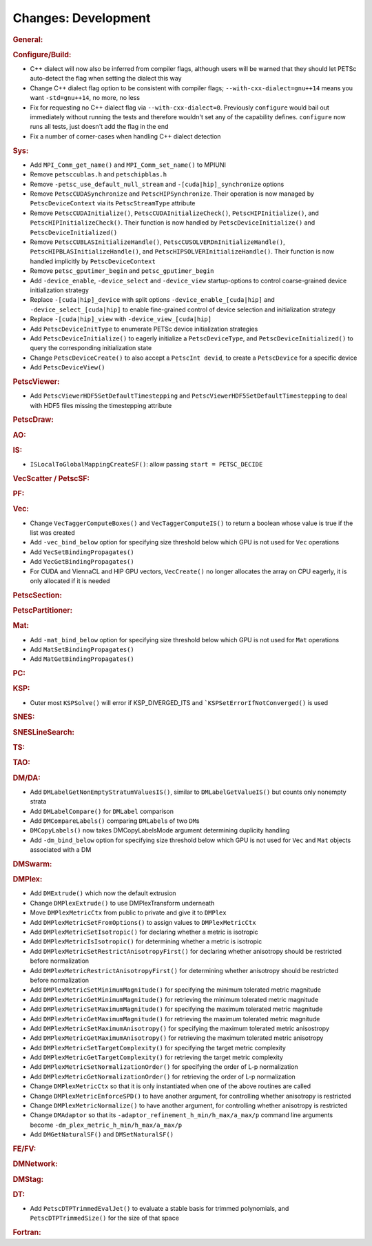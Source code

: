 ====================
Changes: Development
====================

..
   STYLE GUIDELINES:
   * Capitalize sentences
   * Use imperative, e.g., Add, Improve, Change, etc.
   * Don't use a period (.) at the end of entries
   * If multiple sentences are needed, use a period or semicolon to divide sentences, but not at the end of the final sentence

.. rubric:: General:

.. rubric:: Configure/Build:

- C++ dialect will now also be inferred from compiler flags, although users will be warned that they should let PETSc auto-detect the flag when setting the dialect this way
- Change C++ dialect flag option to be consistent with compiler flags;  ``--with-cxx-dialect=gnu++14`` means you want ``-std=gnu++14``, no more, no less
- Fix for requesting no C++ dialect flag via ``--with-cxx-dialect=0``. Previously ``configure`` would bail out immediately without running the tests and therefore wouldn't set any of the capability defines. ``configure`` now runs all tests, just doesn't add the flag in the end
- Fix a number of corner-cases when handling C++ dialect detection

.. rubric:: Sys:

- Add ``MPI_Comm_get_name()`` and ``MPI_Comm_set_name()`` to MPIUNI
- Remove ``petsccublas.h`` and ``petschipblas.h``
- Remove ``-petsc_use_default_null_stream`` and ``-[cuda|hip]_synchronize`` options
- Remove ``PetscCUDASynchronize`` and ``PetscHIPSynchronize``. Their operation is now managed by ``PetscDeviceContext`` via its ``PetscStreamType`` attribute
- Remove ``PetscCUDAInitialize()``, ``PetscCUDAInitializeCheck()``, ``PetscHIPInitialize()``, and ``PetscHIPInitializeCheck()``. Their function is now handled by ``PetscDeviceInitialize()`` and ``PetscDeviceInitialized()``
- Remove ``PetscCUBLASInitializeHandle()``, ``PetscCUSOLVERDnInitializeHandle()``, ``PetscHIPBLASInitializeHandle()``, and ``PetscHIPSOLVERInitializeHandle()``. Their function is now handled implicitly by ``PetscDeviceContext``
- Remove ``petsc_gputimer_begin`` and ``petsc_gputimer_begin``
- Add ``-device_enable``, ``-device_select`` and ``-device_view`` startup-options to control coarse-grained device initialization strategy
- Replace ``-[cuda|hip]_device`` with split options ``-device_enable_[cuda|hip]`` and ``-device_select_[cuda|hip]`` to enable fine-grained control of device selection and initialization strategy
- Replace ``-[cuda|hip]_view`` with ``-device_view_[cuda|hip]``
- Add ``PetscDeviceInitType`` to enumerate PETSc device initialization strategies
- Add ``PetscDeviceInitialize()`` to eagerly initialize a ``PetscDeviceType``, and ``PetscDeviceInitialized()`` to query the corresponding initialization state
- Change ``PetscDeviceCreate()`` to also accept a ``PetscInt devid``, to create a ``PetscDevice`` for a specific device
- Add ``PetscDeviceView()``

.. rubric:: PetscViewer:

- Add  ``PetscViewerHDF5SetDefaultTimestepping`` and ``PetscViewerHDF5SetDefaultTimestepping`` to deal with HDF5 files missing the timestepping attribute

.. rubric:: PetscDraw:

.. rubric:: AO:

.. rubric:: IS:

-  ``ISLocalToGlobalMappingCreateSF()``: allow passing ``start = PETSC_DECIDE``

.. rubric:: VecScatter / PetscSF:

.. rubric:: PF:

.. rubric:: Vec:

-  Change ``VecTaggerComputeBoxes()`` and ``VecTaggerComputeIS()`` to return a boolean whose value is true if the list was created
-  Add ``-vec_bind_below`` option for specifying size threshold below which GPU is not used for ``Vec`` operations
-  Add ``VecSetBindingPropagates()``
-  Add ``VecGetBindingPropagates()``
-  For CUDA and ViennaCL and HIP GPU vectors, ``VecCreate()`` no longer allocates the array on CPU eagerly, it is only allocated if it is needed

.. rubric:: PetscSection:

.. rubric:: PetscPartitioner:

.. rubric:: Mat:

-  Add ``-mat_bind_below`` option for specifying size threshold below which GPU is not used for ``Mat`` operations
-  Add ``MatSetBindingPropagates()``
-  Add ``MatGetBindingPropagates()``

.. rubric:: PC:

.. rubric:: KSP:

-  Outer most ``KSPSolve()`` will error if KSP_DIVERGED_ITS and ```KSPSetErrorIfNotConverged()`` is used

.. rubric:: SNES:

.. rubric:: SNESLineSearch:

.. rubric:: TS:

.. rubric:: TAO:

.. rubric:: DM/DA:

-  Add ``DMLabelGetNonEmptyStratumValuesIS()``, similar to ``DMLabelGetValueIS()`` but counts only nonempty strata
-  Add ``DMLabelCompare()`` for ``DMLabel`` comparison
-  Add ``DMCompareLabels()`` comparing ``DMLabel``\s of two ``DM``\s
-  ``DMCopyLabels()`` now takes DMCopyLabelsMode argument determining duplicity handling
-  Add ``-dm_bind_below`` option for specifying size threshold below which GPU is not used for ``Vec`` and ``Mat`` objects associated with a DM

.. rubric:: DMSwarm:

.. rubric:: DMPlex:

- Add ``DMExtrude()`` which now the default extrusion
- Change ``DMPlexExtrude()`` to use DMPlexTransform underneath
- Move ``DMPlexMetricCtx`` from public to private and give it to ``DMPlex``
- Add ``DMPlexMetricSetFromOptions()`` to assign values to ``DMPlexMetricCtx``
- Add ``DMPlexMetricSetIsotropic()`` for declaring whether a metric is isotropic
- Add ``DMPlexMetricIsIsotropic()`` for determining whether a metric is isotropic
- Add ``DMPlexMetricSetRestrictAnisotropyFirst()`` for declaring whether anisotropy should be restricted before normalization
- Add ``DMPlexMetricRestrictAnisotropyFirst()`` for determining whether anisotropy should be restricted before normalization
- Add ``DMPlexMetricSetMinimumMagnitude()`` for specifying the minimum tolerated metric magnitude
- Add ``DMPlexMetricGetMinimumMagnitude()`` for retrieving the minimum tolerated metric magnitude
- Add ``DMPlexMetricSetMaximumMagnitude()`` for specifying the maximum tolerated metric magnitude
- Add ``DMPlexMetricGetMaximumMagnitude()`` for retrieving the maximum tolerated metric magnitude
- Add ``DMPlexMetricSetMaximumAnisotropy()`` for specifying the maximum tolerated metric anisostropy
- Add ``DMPlexMetricGetMaximumAnisotropy()`` for retrieving the maximum tolerated metric anisotropy
- Add ``DMPlexMetricSetTargetComplexity()`` for specifying the target metric complexity
- Add ``DMPlexMetricGetTargetComplexity()`` for retrieving the target metric complexity
- Add ``DMPlexMetricSetNormalizationOrder()`` for specifying the order of L-p normalization
- Add ``DMPlexMetricGetNormalizationOrder()`` for retrieving the order of L-p normalization
- Change ``DMPlexMetricCtx`` so that it is only instantiated when one of the above routines are called
- Change ``DMPlexMetricEnforceSPD()`` to have another argument, for controlling whether anisotropy is restricted
- Change ``DMPlexMetricNormalize()`` to have another argument, for controlling whether anisotropy is restricted
- Change ``DMAdaptor`` so that its ``-adaptor_refinement_h_min/h_max/a_max/p`` command line arguments become ``-dm_plex_metric_h_min/h_max/a_max/p``
- Add ``DMGetNaturalSF()`` and ``DMSetNaturalSF()``

.. rubric:: FE/FV:

.. rubric:: DMNetwork:

.. rubric:: DMStag:

.. rubric:: DT:

- Add ``PetscDTPTrimmedEvalJet()`` to evaluate a stable basis for trimmed polynomials, and ``PetscDTPTrimmedSize()`` for the size of that space

.. rubric:: Fortran:
